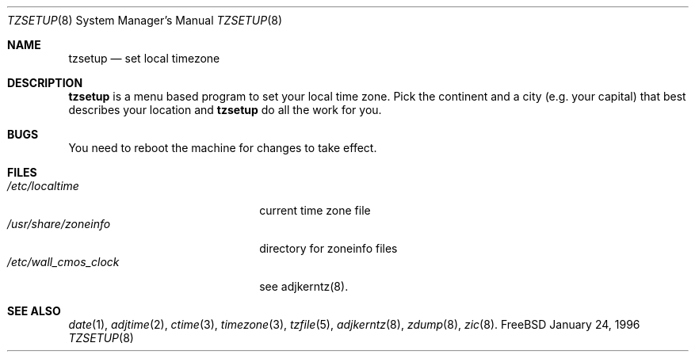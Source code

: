 .\" Copyright (c) 1996 Wolfram Schneider <wosch@FreeBSD.org>. Berlin.
.\" All rights reserved.
.\"
.\" Redistribution and use in source and binary forms, with or without
.\" modification, are permitted provided that the following conditions
.\" are met:
.\" 1. Redistributions of source code must retain the above copyright
.\"    notice, this list of conditions and the following disclaimer.
.\" 2. Redistributions in binary form must reproduce the above copyright
.\"    notice, this list of conditions and the following disclaimer in the
.\"    documentation and/or other materials provided with the distribution.
.\"
.\" THIS SOFTWARE IS PROVIDED BY THE AUTHOR AND CONTRIBUTORS ``AS IS'' AND
.\" ANY EXPRESS OR IMPLIED WARRANTIES, INCLUDING, BUT NOT LIMITED TO, THE
.\" IMPLIED WARRANTIES OF MERCHANTABILITY AND FITNESS FOR A PARTICULAR PURPOSE
.\" ARE DISCLAIMED.  IN NO EVENT SHALL THE AUTHOR OR CONTRIBUTORS BE LIABLE
.\" FOR ANY DIRECT, INDIRECT, INCIDENTAL, SPECIAL, EXEMPLARY, OR CONSEQUENTIAL
.\" DAMAGES (INCLUDING, BUT NOT LIMITED TO, PROCUREMENT OF SUBSTITUTE GOODS
.\" OR SERVICES; LOSS OF USE, DATA, OR PROFITS; OR BUSINESS INTERRUPTION)
.\" HOWEVER CAUSED AND ON ANY THEORY OF LIABILITY, WHETHER IN CONTRACT, STRICT
.\" LIABILITY, OR TORT (INCLUDING NEGLIGENCE OR OTHERWISE) ARISING IN ANY WAY
.\" OUT OF THE USE OF THIS SOFTWARE, EVEN IF ADVISED OF THE POSSIBILITY OF
.\" SUCH DAMAGE.
.\"
.\" $Id: tzsetup.8,v 1.6 1997/02/22 16:14:05 peter Exp $

.Dd January 24, 1996
.Dt TZSETUP 8
.Os FreeBSD

.Sh NAME
.Nm tzsetup
.Nd set local timezone

.Sh DESCRIPTION
.Nm tzsetup
is a menu based program to set your local time zone.  Pick the continent
and a city (e.g. your capital) that best describes your location and
.Nm tzsetup
do all the work for you.

.Sh BUGS
You need to reboot the machine for changes to take effect.

.Sh FILES
.Bl -tag -width /etc/wall_cmos_clock -compact
.It Pa /etc/localtime
current time zone file
.It Pa /usr/share/zoneinfo
directory for zoneinfo files
.It Pa /etc/wall_cmos_clock
see adjkerntz(8).
.El

.Sh SEE ALSO
.Xr date 1 ,
.Xr adjtime 2 ,
.Xr ctime 3 ,
.Xr timezone 3 ,
.Xr tzfile 5 ,
.Xr adjkerntz 8 ,
.Xr zdump 8 ,
.Xr zic 8 .
